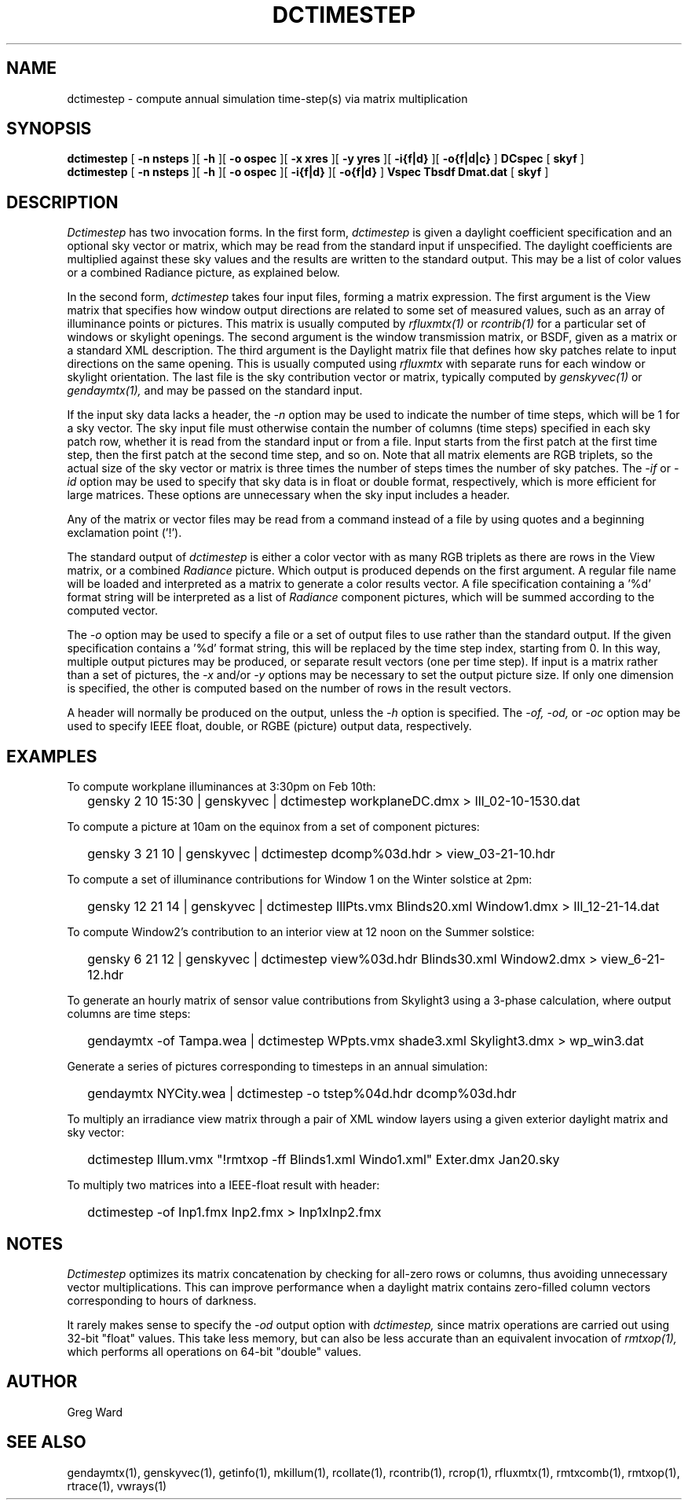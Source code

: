 .\" RCSid $Id: dctimestep.1,v 1.19 2023/12/06 01:27:00 greg Exp $"
.TH DCTIMESTEP 1 12/09/09 RADIANCE
.SH NAME
dctimestep - compute annual simulation time-step(s) via matrix multiplication
.SH SYNOPSIS
.B dctimestep
[
.B "\-n nsteps"
][
.B "\-h"
][
.B "\-o ospec"
][
.B "\-x xres"
][
.B "\-y yres"
][
.B "\-i{f|d}
][
.B "\-o{f|d|c}
]
.B DCspec
[
.B skyf
]
.br
.B dctimestep
[
.B "\-n nsteps"
][
.B "\-h"
][
.B "\-o ospec"
][
.B "\-i{f|d}
][
.B "\-o{f|d}
]
.B Vspec
.B Tbsdf
.B Dmat.dat
[
.B skyf
]
.SH DESCRIPTION
.I Dctimestep
has two invocation forms.
In the first form,
.I dctimestep
is given a daylight coefficient specification and an optional sky
vector or matrix, which may be read from the standard input if unspecified.
The daylight coefficients are multiplied against these sky values
and the results are written to the standard output.
This may be a list of color values or a combined Radiance picture,
as explained below.
.PP
In the second form,
.I dctimestep
takes four input files, forming a matrix expression.
The first argument is the View matrix that specifies how window output
directions are related to some set of measured values, such as an array of
illuminance points or pictures.
This matrix is usually computed by
.I rfluxmtx(1)
or
.I rcontrib(1)
for a particular set of windows or skylight openings.
The second argument is the window transmission matrix, or BSDF, given as
a matrix or a standard XML description.
The third argument is the Daylight matrix file that defines how sky patches
relate to input directions on the same opening.
This is usually computed using
.I rfluxmtx
with separate runs for each window or skylight orientation.
The last file is the sky contribution vector or matrix,
typically computed by
.I genskyvec(1)
or
.I gendaymtx(1),
and may be passed on the standard input.
.PP
If the input sky data lacks a header, the
.I \-n
option may be used to indicate the number of time steps, which
will be 1 for a sky vector.
The sky input file must otherwise contain the number of
columns (time steps) specified in each sky patch row,
whether it is read from the standard input or from a file.
Input starts from the first patch at the first time step, then the
first patch at the second time step, and so on.
Note that all matrix elements are RGB triplets, so the actual size
of the sky vector or matrix is three times the number of steps times
the number of sky patches.
The
.I \-if
or
.I \-id
option may be used to specify that sky data is in float or double
format, respectively, which is more efficient for large matrices.
These options are unnecessary when the sky input includes a header.
.PP
Any of the matrix or vector files may be read from a command
instead of a file by
using quotes and a beginning exclamation point ('!').
.PP
The standard output of
.I dctimestep
is either a color vector with as many RGB triplets
as there are rows in the View matrix, or a combined
.I Radiance
picture.
Which output is produced depends on the first argument.
A regular file name will be loaded and interpreted as a matrix to
generate a color results vector.
A file specification containing a '%d' format string will be
interpreted as a list of
.I Radiance
component pictures, which will be summed according to the computed
vector.
.PP
The
.I \-o
option may be used to specify a file or a set of output files
to use rather than the standard output.
If the given specification contains a '%d' format string, this
will be replaced by the time step index, starting from 0.
In this way, multiple output pictures may be produced,
or separate result vectors (one per time step).
If input is a matrix rather than a set of pictures, the
.I \-x
and/or
.I \-y
options may be necessary to set the output picture size.
If only one dimension is specified, the other is computed based
on the number of rows in the result vectors.
.PP
A header will normally be produced on the output, unless the
.I \-h
option is specified.
The
.I \-of,
.I \-od,
or
.I \-oc
option may be used to specify IEEE float, double, or RGBE (picture) output
data, respectively.
.SH EXAMPLES
To compute workplane illuminances at 3:30pm on Feb 10th:
.IP "" .2i
gensky 2 10 15:30 | genskyvec | dctimestep workplaneDC.dmx > Ill_02-10-1530.dat
.PP
To compute a picture at 10am on the equinox from a set of component pictures:
.IP "" .2i
gensky 3 21 10 | genskyvec | dctimestep dcomp%03d.hdr > view_03-21-10.hdr
.PP
To compute a set of illuminance contributions for Window 1 on
the Winter solstice at 2pm:
.IP "" .2i
gensky 12 21 14 | genskyvec | dctimestep IllPts.vmx Blinds20.xml Window1.dmx > Ill_12-21-14.dat
.PP
To compute Window2's contribution to an interior view at 12 noon on the Summer solstice:
.IP "" .2i
gensky 6 21 12 | genskyvec | dctimestep view%03d.hdr Blinds30.xml
Window2.dmx > view_6-21-12.hdr
.PP
To generate an hourly matrix of sensor value contributions from Skylight3
using a 3-phase calculation, where output columns are time steps:
.IP "" .2i
gendaymtx -of Tampa.wea | dctimestep WPpts.vmx
shade3.xml Skylight3.dmx > wp_win3.dat
.PP
Generate a series of pictures corresponding to timesteps
in an annual simulation:
.IP "" .2i
gendaymtx NYCity.wea | dctimestep -o tstep%04d.hdr dcomp%03d.hdr
.PP
To multiply an irradiance view matrix through a pair of XML window layers using
a given exterior daylight matrix and sky vector:
.IP "" .2i
dctimestep Illum.vmx "!rmtxop -ff Blinds1.xml Windo1.xml" Exter.dmx Jan20.sky
.PP
To multiply two matrices into a IEEE-float result with header:
.IP "" .2i
dctimestep -of Inp1.fmx Inp2.fmx > Inp1xInp2.fmx
.SH NOTES
.I Dctimestep
optimizes its matrix concatenation by checking for all-zero rows
or columns, thus avoiding unnecessary vector multiplications.
This can improve performance when a daylight matrix contains
zero-filled column vectors corresponding to hours of darkness.
.PP
It rarely makes sense to specify the
.I \-od
output option with
.I dctimestep,
since matrix operations are carried out using 32-bit "float" values.
This take less memory, but can also be less accurate than an
equivalent invocation of
.I rmtxop(1),
which performs all operations on 64-bit "double" values.
.SH AUTHOR
Greg Ward
.SH "SEE ALSO"
gendaymtx(1), genskyvec(1), getinfo(1),
mkillum(1), rcollate(1), rcontrib(1), rcrop(1),
rfluxmtx(1), rmtxcomb(1), rmtxop(1), rtrace(1), vwrays(1)
